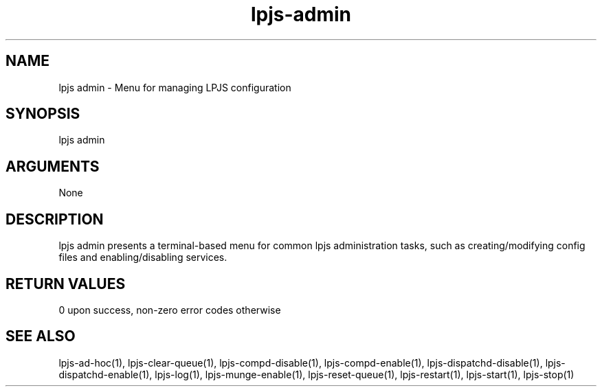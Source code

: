 \" Generated by script2man from lpjs-admin
.TH lpjs-admin 8

.SH NAME
.PP

lpjs admin - Menu for managing LPJS configuration

\" Convention:
\" Underline anything that is typed verbatim - commands, etc.
.SH SYNOPSIS
.PP
.nf 
.na
lpjs admin
.ad
.fi

.SH ARGUMENTS
.nf
.na
None
.ad
.fi

.SH DESCRIPTION

lpjs admin presents a terminal-based menu for common lpjs
administration tasks, such as creating/modifying config files
and enabling/disabling services.

.SH RETURN VALUES

0 upon success, non-zero error codes otherwise

.SH SEE ALSO

lpjs-ad-hoc(1), lpjs-clear-queue(1), lpjs-compd-disable(1),
lpjs-compd-enable(1), lpjs-dispatchd-disable(1),
lpjs-dispatchd-enable(1), lpjs-log(1), lpjs-munge-enable(1),
lpjs-reset-queue(1), lpjs-restart(1), lpjs-start(1), lpjs-stop(1)

